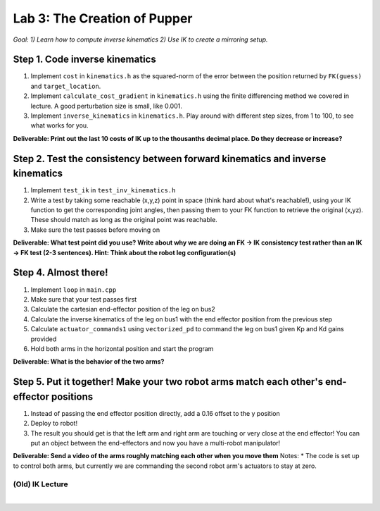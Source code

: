 Lab 3: The Creation of Pupper
=======================================================

*Goal: 1) Learn how to compute inverse kinematics 2) Use IK to create a mirroring setup.*

.. figure:: ../../../_static/lab3.jpg
    :align: center

Step 1. Code inverse kinematics
^^^^^^^^^^^^^^^^^^^^^^^^^^^^^^^^^^^^^^^^^^^^
#. Implement ``cost`` in ``kinematics.h`` as the squared-norm of the error between the position returned by ``FK(guess)`` and ``target_location``. 
#. Implement ``calculate_cost_gradient`` in ``kinematics.h`` using the finite differencing method we covered in lecture. A good perturbation size is small, like 0.001.
#. Implement ``inverse_kinematics`` in ``kinematics.h``. Play around with different step sizes, from 1 to 100, to see what works for you.

**Deliverable: Print out the last 10 costs of IK up to the thousanths decimal place. Do they decrease or increase?**

Step 2. Test the consistency between forward kinematics and inverse kinematics
^^^^^^^^^^^^^^^^^^^^^^^^^^^^^^^^^^^^^^^^^^^^^^^^^^^^^^^^^^^^^^^^^^^^^^^^^^^^^^^^^^^^^^^^
#. Implement ``test_ik`` in ``test_inv_kinematics.h``
#. Write a test by taking some reachable (x,y,z) point in space (think hard about what's reachable!), using your IK function to get the corresponding joint angles, then passing them to your FK function to retrieve the original (x,yz). These should match as long as the original point was reachable. 
#. Make sure the test passes before moving on

**Deliverable: What test point did you use? Write about why we are doing an FK -> IK consistency test rather than an IK -> FK test (2-3 sentences). Hint: Think about the robot leg configuration(s)**

.. The reason we're doing this IK -> FK consistency test and not a FK -> IK consistency test is that for any reachable point in space, the robot can flip its "elbow" joint up or down to get to that point in space, resulting in different joint angles.

Step 4. Almost there!
^^^^^^^^^^^^^^^^^^^^^^^^^^^^^^^^^^^^^^^^^^^^
#. Implement ``loop`` in ``main.cpp``
#. Make sure that your test passes first
#. Calculate the cartesian end-effector position of the leg on bus2
#. Calculate the inverse kinematics of the leg on bus1 with the end effector position from the previous step
#. Calculate ``actuator_commands1`` using ``vectorized_pd`` to command the leg on bus1 given Kp and Kd gains provided
#. Hold both arms in the horizontal position and start the program

**Deliverable: What is the behavior of the two arms?**   

Step 5. Put it together! Make your two robot arms match each other's end-effector positions
^^^^^^^^^^^^^^^^^^^^^^^^^^^^^^^^^^^^^^^^^^^^^^^^^^^^^^^^^^^^^^^^^^^^^^^^^^^^^^^
#. Instead of passing the end effector position directly, add a 0.16 offset to the y position
#. Deploy to robot!
#. The result you should get is that the left arm and right arm are touching or very close at the end effector! You can put an object between the end-effectors and now you have a multi-robot manipulator!

.. #. Calculate the cartesian end-effector position of the right arm using FK.
.. #. Use this result to calculate the cartesian position of the right arm's end-effector relative to the base of the left arm.
.. #. Disable the right arm's torque by de-activating the motors in the right arm. [TODO link code line number]
.. #. Deploy to robot and sanity check the reported position
.. #. Figure out what to add/subtract from the right arm's position to get the corresponding position relative to the left arm.
.. #. Deploy to robot and sanity check that the position relative to the left arm is correct.
.. #. Use your IK to move the left arm to this position in the simulator. Check that the left arm doesn't freak out.
**Deliverable: Send a video of the arms roughly matching each other when you move them**
Notes:
* The code is set up to control both arms, but currently we are commanding the second robot arm's actuators to stay at zero.

(Old) IK Lecture
------------

.. raw:: html

    <div style="position: relative; padding-bottom: 56.25%; height: 0; overflow: hidden; max-width: 100%; height: auto;">
        <iframe src="https://www.youtube.com/embed/FvQ6NbqDR1U" frameborder="0" allowfullscreen style="position: absolute; top: 0; left: 0; width: 100%; height: 100%;"></iframe>
    </div>

|

